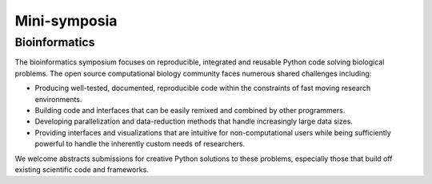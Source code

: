 Mini-symposia
=============

Bioinformatics 
--------------
The bioinformatics symposium focuses on reproducible, integrated and
reusable Python code solving biological problems. The open source
computational biology community faces numerous shared challenges including:

- Producing well-tested, documented, reproducible code within the
  constraints of fast moving research environments.

- Building code and interfaces that can be easily remixed and combined by
  other programmers.

- Developing parallelization and data-reduction methods that handle
  increasingly large data sizes.

- Providing interfaces and visualizations that are intuitive for
  non-computational users while being sufficiently powerful to handle
  the inherently custom needs of researchers.

We welcome abstracts submissions for creative Python solutions to
these problems, especially those that build off existing scientific
code and frameworks.

